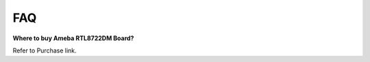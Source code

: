 FAQ
============================================

**Where to buy Ameba RTL8722DM Board?**

Refer to Purchase link.
